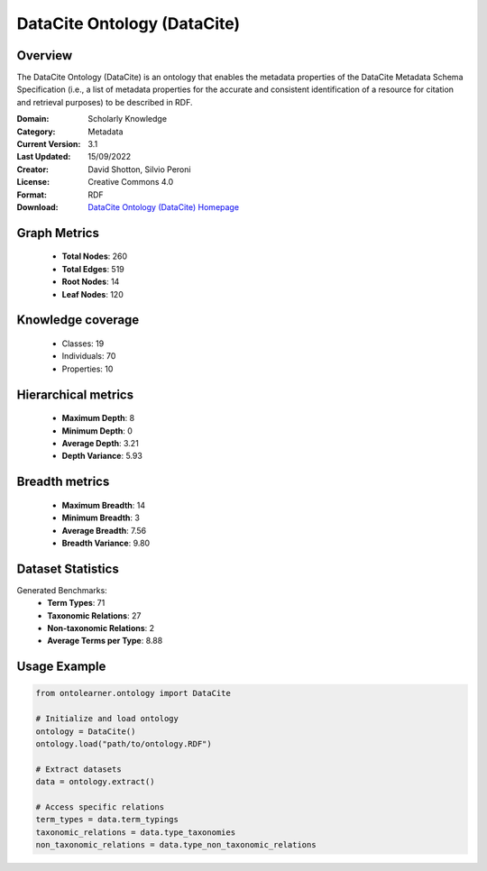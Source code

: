 DataCite Ontology (DataCite)
========================================================================================================================

Overview
--------
The DataCite Ontology (DataCite) is an ontology that enables the metadata properties
of the DataCite Metadata Schema Specification (i.e., a list of metadata properties
for the accurate and consistent identification of a resource for citation
and retrieval purposes) to be described in RDF.

:Domain: Scholarly Knowledge
:Category: Metadata
:Current Version: 3.1
:Last Updated: 15/09/2022
:Creator: David Shotton, Silvio Peroni
:License: Creative Commons 4.0
:Format: RDF
:Download: `DataCite Ontology (DataCite) Homepage <https://schema.datacite.org/>`_

Graph Metrics
-------------
    - **Total Nodes**: 260
    - **Total Edges**: 519
    - **Root Nodes**: 14
    - **Leaf Nodes**: 120

Knowledge coverage
------------------
    - Classes: 19
    - Individuals: 70
    - Properties: 10

Hierarchical metrics
--------------------
    - **Maximum Depth**: 8
    - **Minimum Depth**: 0
    - **Average Depth**: 3.21
    - **Depth Variance**: 5.93

Breadth metrics
------------------
    - **Maximum Breadth**: 14
    - **Minimum Breadth**: 3
    - **Average Breadth**: 7.56
    - **Breadth Variance**: 9.80

Dataset Statistics
------------------
Generated Benchmarks:
    - **Term Types**: 71
    - **Taxonomic Relations**: 27
    - **Non-taxonomic Relations**: 2
    - **Average Terms per Type**: 8.88

Usage Example
-------------
.. code-block:: python

    from ontolearner.ontology import DataCite

    # Initialize and load ontology
    ontology = DataCite()
    ontology.load("path/to/ontology.RDF")

    # Extract datasets
    data = ontology.extract()

    # Access specific relations
    term_types = data.term_typings
    taxonomic_relations = data.type_taxonomies
    non_taxonomic_relations = data.type_non_taxonomic_relations
